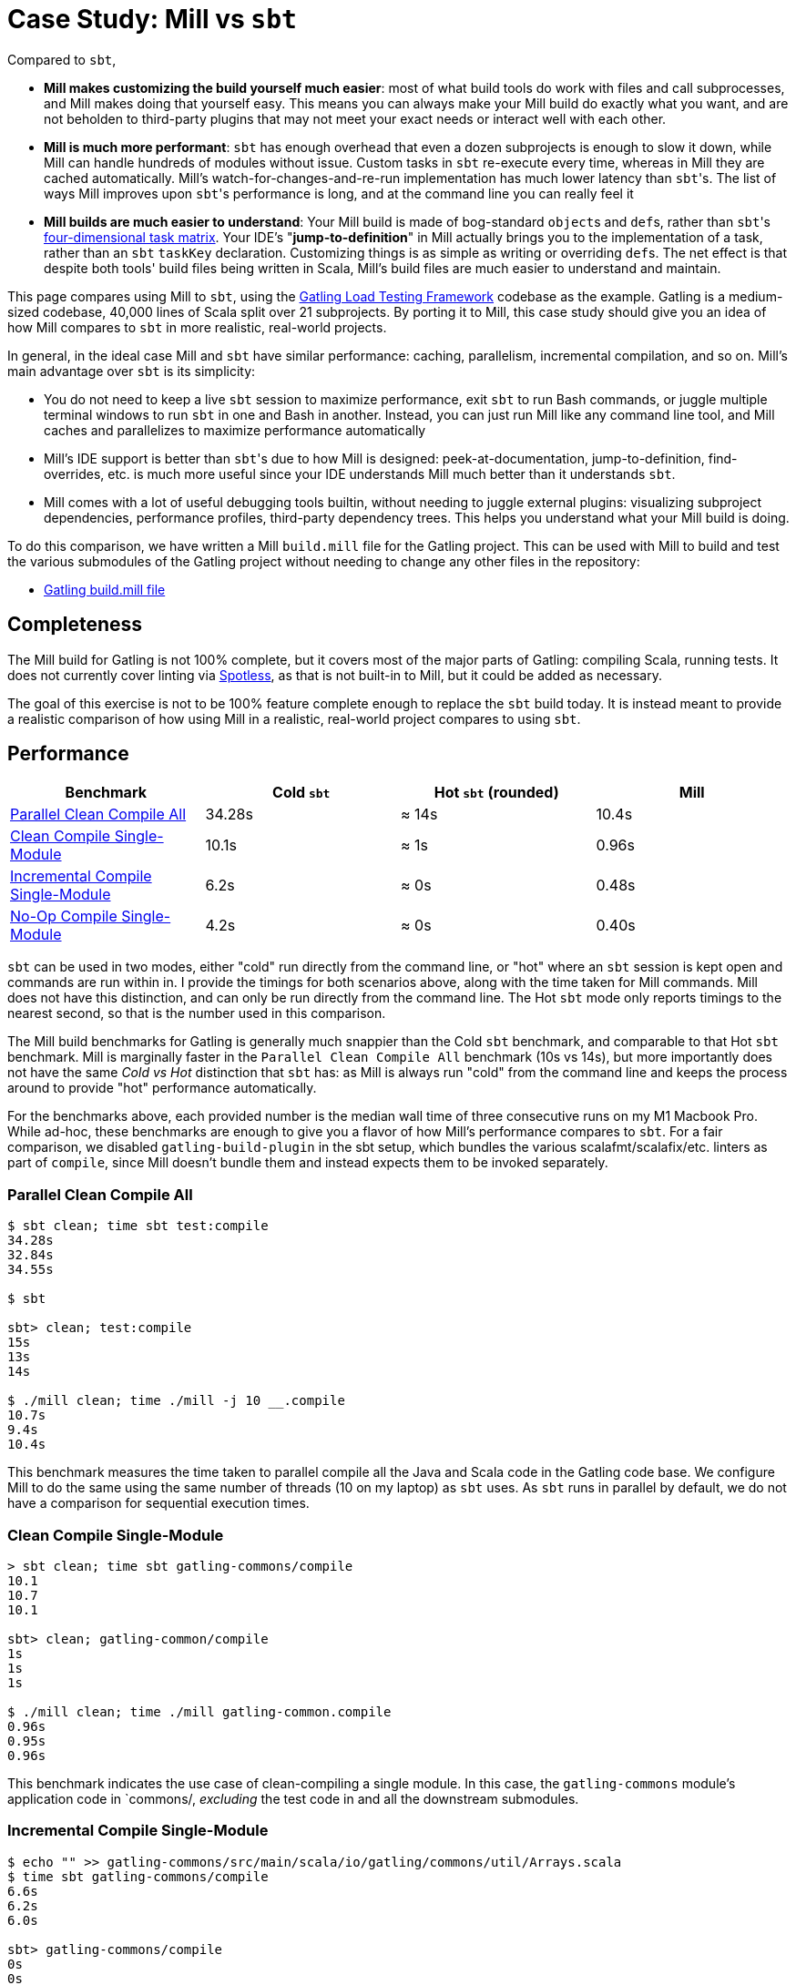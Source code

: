 = Case Study: Mill vs `sbt`
:page-aliases: Case_Study_Mill_vs_sbt.adoc, Case_Study_Mill_vs_SBT.adoc


Compared to `sbt`,

* **Mill makes customizing the build yourself much easier**: most of what build tools
do work with files and call subprocesses, and Mill makes doing that yourself easy.
This means you can always make your Mill build do exactly what you want, and are not
beholden to third-party plugins that may not meet your exact needs or interact well
with each other.

* **Mill is much more performant**: `sbt` has enough overhead that even a dozen
subprojects is enough to slow it down, while Mill can handle hundreds of modules without issue.
Custom tasks in `sbt` re-execute every time, whereas in Mill they are cached automatically.
Mill's watch-for-changes-and-re-run implementation has much lower latency than ``sbt``'s.
The list of ways Mill improves upon ``sbt``'s performance is long, and at the command line you
can really feel it

* **Mill builds are much easier to understand**: Your Mill build is made of bog-standard
``object``s and ``def``s, rather than ``sbt``'s
https://eed3si9n.com/4th-dimension-with-sbt-013/[four-dimensional task matrix].
Your IDE's "*jump-to-definition*" in Mill actually brings you to the implementation of a task, rather
than an `sbt` `taskKey` declaration.
Customizing things is as simple as writing or overriding ``def``s.
The net effect is that despite both tools' build files being written in Scala,
Mill's build files are much easier to understand and maintain.

This page compares using Mill to `sbt`, using the https://github.com/gatling/gatling[Gatling Load Testing Framework] codebase as the example.
Gatling is a medium-sized codebase, 40,000 lines of Scala split over 21 subprojects.
By porting it to Mill, this case study should give you an idea of how Mill compares to `sbt` in more realistic, real-world projects.

In general, in the ideal case Mill and `sbt` have similar performance: caching, parallelism, incremental
compilation, and so on.
Mill's main advantage over `sbt` is its simplicity:

* You do not need to keep a live `sbt` session to maximize performance, exit `sbt` to run Bash commands,
  or juggle multiple terminal windows to run `sbt` in one and Bash in another. Instead, you can just
  run Mill like any command line tool, and Mill caches and parallelizes to maximize performance automatically

* Mill's IDE support is better than ``sbt``'s due to how Mill is designed: peek-at-documentation,
  jump-to-definition, find-overrides, etc. is much more useful since your IDE understands Mill
  much better than it understands `sbt`.

* Mill comes with a lot of useful debugging tools builtin, without needing to juggle external plugins:
  visualizing subproject dependencies, performance profiles, third-party dependency trees. This helps
  you understand what your Mill build is doing.

To do this comparison, we have written a Mill `build.mill` file for the Gatling project. This can be used
with Mill to build and test the various submodules of the Gatling project without needing to
change any other files in the repository:

- https://github.com/com-lihaoyi/mill/blob/main/example/thirdparty/gatling/build.mill[Gatling build.mill file]

== Completeness

The Mill build for Gatling is not 100% complete, but it covers most of the major parts of Gatling:
compiling Scala, running tests.
It does not currently cover linting via https://github.com/diffplug/spotless[Spotless], as that is not built-in to Mill, but it could be added as necessary.

The goal of this exercise is not to be 100% feature complete enough to replace the `sbt` build
today. It is instead meant to provide a realistic comparison of how using Mill in a realistic,
real-world project compares to using `sbt`.

== Performance

[cols="1,1,1,1"]
|===
| Benchmark | Cold `sbt` | Hot `sbt` (rounded) | Mill

| <<Parallel Clean Compile All>> | 34.28s | ≈ 14s | 10.4s
| <<Clean Compile Single-Module>> | 10.1s | ≈ 1s | 0.96s
| <<Incremental Compile Single-Module>> | 6.2s | ≈ 0s | 0.48s
| <<No-Op Compile Single-Module>> | 4.2s | ≈ 0s | 0.40s
|===

`sbt` can be used in two modes, either "cold" run directly from the command line, or "hot"
where an `sbt` session is kept open and commands are run within in. I provide the timings for
both scenarios above, along with the time taken for Mill commands. Mill does not have this
distinction, and can only be run directly from the command line. The Hot `sbt` mode only
reports timings to the nearest second, so that is the number used in this comparison.

The Mill build benchmarks for Gatling is generally much snappier than the Cold `sbt` benchmark,
and comparable to that Hot `sbt` benchmark. Mill is marginally faster in the
`Parallel Clean Compile All` benchmark (10s vs 14s), but more importantly does not have the same
_Cold vs Hot_ distinction that `sbt` has: as Mill is always run "cold" from the command line and
keeps the process around to provide "hot" performance automatically.

For the benchmarks above, each provided number is the median wall time of three consecutive runs
on my M1 Macbook Pro. While ad-hoc, these benchmarks are enough to give you a flavor of how
Mill's performance compares to `sbt`. For a fair comparison, we disabled `gatling-build-plugin`
in the sbt setup, which bundles the various scalafmt/scalafix/etc. linters as part of `compile`,
since Mill doesn't bundle them and instead expects them to be invoked separately.

=== Parallel Clean Compile All

[source,console]
----
$ sbt clean; time sbt test:compile
34.28s
32.84s
34.55s

$ sbt

sbt> clean; test:compile
15s
13s
14s

$ ./mill clean; time ./mill -j 10 __.compile
10.7s
9.4s
10.4s
----

This benchmark measures the time taken to parallel compile all the Java and Scala code in
the Gatling code base. We configure Mill to do the same using the same number of threads
(10 on my laptop) as `sbt` uses. As `sbt` runs in parallel by default, we do not have a
comparison for sequential execution times.

=== Clean Compile Single-Module

[source,console]
----
> sbt clean; time sbt gatling-commons/compile
10.1
10.7
10.1

sbt> clean; gatling-common/compile
1s
1s
1s

$ ./mill clean; time ./mill gatling-common.compile
0.96s
0.95s
0.96s
----

This benchmark indicates the use case of clean-compiling a single module. In this case,
the `gatling-commons` module's application code in `commons/, _excluding_ the test code in
and all the downstream submodules.

=== Incremental Compile Single-Module

[source,console]
----
$ echo "" >> gatling-commons/src/main/scala/io/gatling/commons/util/Arrays.scala
$ time sbt gatling-commons/compile
6.6s
6.2s
6.0s

sbt> gatling-commons/compile
0s
0s
0s

$ echo "" >> gatling-commons/src/main/scala/io/gatling/commons/util/Arrays.scala
$ time ./mill gatling-commons.compile
0.49s
0.48s
0.47s
----

This benchmark measures the common case of making a tiny change to a single file and
re-compiling just that module. This is the common workflow that most software developers
do over and over day-in and day-out. We simulate this by appending a new line to the
file `gatling-commons/src/main/scala/io/gatling/commons/util/Arrays.scala`.

Both Mill and `sbt` are able to take advantage of the small code change and re-compile
only the single files needing re-compilation, demonstrating substantial speedups over
the <<Clean Compile Single-Module>> benchmark above. Both Hot `sbt` and "Mill" finish in
a fraction of a second, while Cold `sbt` has substantial overhead.

=== No-Op Compile Single-Module

[source,console]
----
$ time sbt gatling-commons/compile
4.2s
4.2s
4.2s

sbt> gatling-commons/compile
0s
0s
0s

$ time ./mill gatling-commons.compile
0.39s
0.41s
0.40s
----

This benchmark is meant to measure the pure overhead of running the build tool: given a single
module that did _not_ change, the build tool should need to do _nothing_ in response, and so
any time taken is pure overhead.

Again, we see both Hot `sbt` and "Mill" finish in a fraction of a second, with the Mill numbers
showing a ~0.4s overhead to run Mill even when there is no work to do, and the Cold `sbt` has
in comparison substantial >4s overhead.

== IDE Support

One area that Mill does significantly better than `sbt` is in the IDE support.
For example, although IDEs like IntelliJ are nominally able to parse and analyze your `sbt` files, the assistance they can provide is often not very useful.
For example, consider the inspection and jump-to-definition experience of looking into an `sbt` Task:

image::comparisons/IntellijGatlingSbtTask1.png[]
image::comparisons/IntellijGatlingSbtTask2.png[]

Or an `sbt` plugin:

image::comparisons/IntellijGatlingSbtPlugin1.png[]
image::comparisons/IntellijGatlingSbtPlugin2.png[]

In general, although your IDE can make sure the name of the task exists, and the type is correct, it
is unable to pull up any further information about the task: its documentation, its implementation,
usages, any upstream overridden implementations, etc..
Some of this is the limitations of the IDE, but some of it is fundamental: because `sbt` makes the developer define the `val myTask` separate from the assignment of `myTask := something`, jumping to the definition of `myTask` tells you nothing at all: what it does, where it is assigned, etc.

In comparison, for Mill, IDEs like Intellij are able to provide much more intelligence. e.g. when
inspecting a task, it is able to pull up the documentation comment:

image::comparisons/IntellijGatlingMillTask1.png[]

It is able to pull up any overridden implementations of task, directly in the editor:

image::comparisons/IntellijGatlingMillTask2.png[]

And you can easily navigate to the overridden implementations to see where they are defined and
what you are overriding:

image::comparisons/IntellijGatlingMillTask3.png[]

Mill's equivalent of `sbt` plugins are just Scala traits, and again you can easily pull up their
documentation in-line in the editor or jump to their full implementation:

image::comparisons/IntellijGatlingMillPlugin1.png[]
image::comparisons/IntellijGatlingMillPlugin2.png[]

In general, navigating around your build in Mill is much more straightforward than
navigating around your build in `sbt`.
All your normal IDE functionality works perfectly:
jump-to-definition, find-usages, peek-at-documentation, and so on.
Although the Mill and `sbt` builds end up doing the same basic things - compiling Scala, running tests,
zipping up jars - Mill helps de-mystify things considerably so you are never blocked
wondering what your build tool is doing.

== Debugging Tooling

Another area that Mill does better than `sbt` is providing builtin tools for you to understand
what your build is doing.
For example, the Gatling project build discussed has 21 submodules
and associated test suites, but how do these different modules depend on each other?
With Mill, you can run `./mill visualize __.compile`, and it will show you how the
`compile` task of each module depends on the others:

image::comparisons/GatlingCompileGraph.svg[]

Apart from the static dependency graph, another thing of interest may be the performance
profile and timeline: where the time is spent when you actually compile everything.
With Mill, when you run a compilation using `./mill -j 10 __.compile`, you automatically get a
`out/mill-chrome-profile.json` file that you can load into your `chrome://tracing` page and
visualize where your build is spending time and where the performance bottlenecks are:

image::comparisons/GatlingCompileProfile.png[]

If you want to inspect the tree of third-party dependencies used by any module, the
built in `mvnDepsTree` command lets you do that easily:

[source,text]
----
$ ./mill gatling-app.mvnDepsTree
[137/137] gatling-app.mvnDepsTree
├─ org.scala-lang:scala-library:2.13.14
├─ io.gatling:gatling-shared-model_2.13:0.0.6
│  ├─ io.gatling:gatling-shared-util_2.13:0.0.8
│  │  ├─ org.scala-lang:scala-library:2.13.14
│  │  └─ org.scala-lang.modules:scala-collection-compat_2.13:2.11.0
│  │     └─ org.scala-lang:scala-library:2.13.14
│  ├─ io.suzaku:boopickle_2.13:1.3.3
│  │  └─ org.scala-lang:scala-library:2.13.14
│  └─ org.scala-lang:scala-library:2.13.14
├─ io.gatling:gatling-shared-cli:0.0.3
│  └─ com.github.spotbugs:spotbugs-annotations:4.8.4 -> 4.8.6
│     └─ com.google.code.findbugs:jsr305:3.0.2
├─ org.simpleflatmapper:lightning-csv:8.2.3
│  └─ org.simpleflatmapper:sfm-util:8.2.3
├─ com.github.ben-manes.caffeine:caffeine:3.1.8
│  ├─ com.google.errorprone:error_prone_annotations:2.21.1
│  └─ org.checkerframework:checker-qual:3.37.0
...
----

None of these tools are rocket science, but Mill provides all of them out of the
box in a convenient package for you to use. Whether you want a visual graph layout,
a parallel performance profile, or a third-party dependency tree of your project,
Mill makes it easy and convenient without needing to fiddle with custom configuration
or third party plugins. This helps make it easy for you to explore, understand, and
take ownership of the build tool.

== Conclusion

Both the Mill and `sbt` builds we discussed in this case study do the same thing: they
compile Java and Scala code and run tests.
If set up and used properly, `sbt` builds are performant and do what needs to be done.

Where Mill has an advantage over `sbt` is in its simplicity and understandability.
You do not need to worry about using it "the wrong way" and ending up with workflows running
slower than necessary.
You can explore your build using your IDE like you would any other
project, tracing task dependencies using the same jump-to-definition you use to trace
method calls in your application code.
Mill provides builtin tools to help you navigate, visualize, and understand your build, turning a normally opaque "build config" into something that's transparent and easily understandable.

